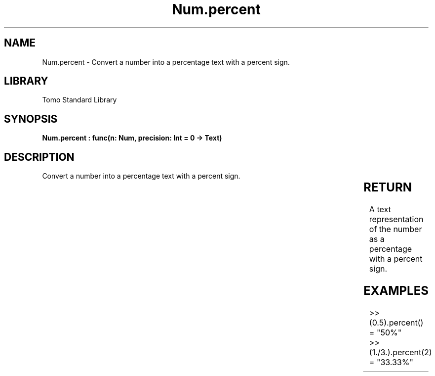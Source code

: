 '\" t
.\" Copyright (c) 2025 Bruce Hill
.\" All rights reserved.
.\"
.TH Num.percent 3 2025-04-19T14:30:40.363501 "Tomo man-pages"
.SH NAME
Num.percent \- Convert a number into a percentage text with a percent sign.

.SH LIBRARY
Tomo Standard Library
.SH SYNOPSIS
.nf
.BI "Num.percent : func(n: Num, precision: Int = 0 -> Text)"
.fi

.SH DESCRIPTION
Convert a number into a percentage text with a percent sign.


.TS
allbox;
lb lb lbx lb
l l l l.
Name	Type	Description	Default
n	Num	The number to be converted to a percent. 	-
precision	Int	The number of decimal places. Default is `0`. 	0
.TE
.SH RETURN
A text representation of the number as a percentage with a percent sign.

.SH EXAMPLES
.EX
>> (0.5).percent()
= "50%"
>> (1./3.).percent(2)
= "33.33%"
.EE
